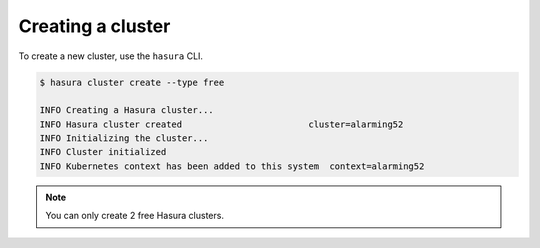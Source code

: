 .. .. meta::
   :description: Creating a Hasura cluster
   :keywords: cluster, create

Creating a cluster
==================

To create a new cluster, use the ``hasura`` CLI.

.. code-block:: bash

  $ hasura cluster create --type free

  INFO Creating a Hasura cluster...
  INFO Hasura cluster created                        cluster=alarming52
  INFO Initializing the cluster...
  INFO Cluster initialized
  INFO Kubernetes context has been added to this system  context=alarming52

.. note::
    You can only create 2 free Hasura clusters.

